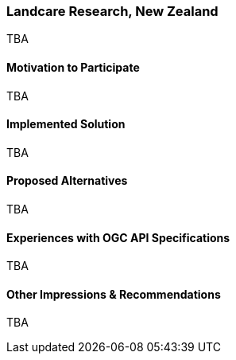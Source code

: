 [[LandcareResearchNewZealand]]
=== Landcare Research, New Zealand



TBA

==== Motivation to Participate

TBA

==== Implemented Solution

TBA

==== Proposed Alternatives

TBA

==== Experiences with OGC API Specifications

TBA

==== Other Impressions & Recommendations

TBA


